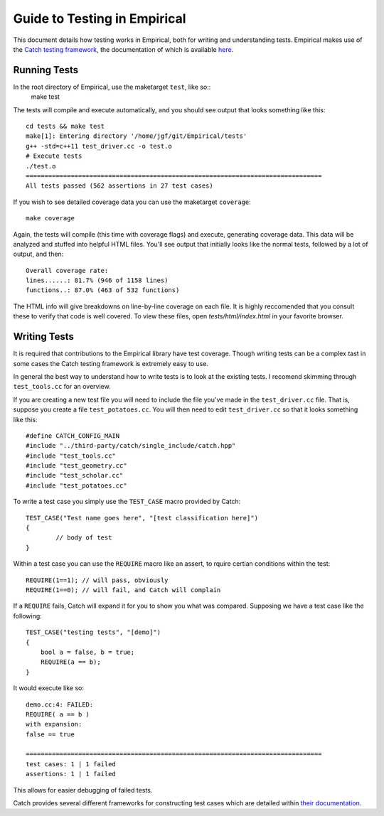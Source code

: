 Guide to Testing in Empirical
=============================

This document details how testing works in Empirical, both for writing and understanding tests.
Empirical makes use of the `Catch testing framework <https://github.com/philsquared/Catch>`_, the
documentation of which is available 
`here <https://github.com/philsquared/Catch/blob/master/docs/Readme.md>`_.

Running Tests
-------------

In the root directory of Empirical, use the maketarget ``test``, like so::
                make test
The tests will compile and execute automatically, and you should see output that looks something
like this::

                cd tests && make test
                make[1]: Entering directory '/home/jgf/git/Empirical/tests'
                g++ -std=c++11 test_driver.cc -o test.o
                # Execute tests
                ./test.o
                ===============================================================================
                All tests passed (562 assertions in 27 test cases)

If you wish to see detailed coverage data you can use the maketarget ``coverage``::
                
                make coverage

Again, the tests will compile (this time with coverage flags) and execute, generating coverage
data. This data will be analyzed and stuffed into helpful HTML files. You'll see output that
initially looks like the normal tests, followed by a lot of output, and then::

                Overall coverage rate:
                lines......: 81.7% (946 of 1158 lines)
                functions..: 87.0% (463 of 532 functions)

The HTML info will give breakdowns on line-by-line coverage on each file. It is highly reccomended
that you consult these to verify that code is well covered. To view these files, open 
`tests/html/index.html` in your favorite browser.


Writing Tests
-------------

It is required that contributions to the Empirical library have test coverage. Though writing
tests can be a complex tast in some cases the Catch testing framework is extremely easy to use.

In general the best way to understand how to write tests is to look at the existing tests. I
recomend skimming through ``test_tools.cc`` for an overview.

If you are creating a new test file you will need to include the file you've made in the
``test_driver.cc`` file. That is, suppose you create a file ``test_potatoes.cc``. You will then need
to edit ``test_driver.cc`` so that it looks something like this::

                #define CATCH_CONFIG_MAIN                                                          
                #include "../third-party/catch/single_include/catch.hpp"                           
                #include "test_tools.cc"                                                           
                #include "test_geometry.cc"                                                        
                #include "test_scholar.cc"
                #include "test_potatoes.cc"

To write a test case you simply use the ``TEST_CASE`` macro provided by Catch::

                TEST_CASE("Test name goes here", "[test classification here]")
                {
                        // body of test
                }

Within a test case you can use the ``REQUIRE`` macro like an assert, to rquire certian conditions
within the test::

                REQUIRE(1==1); // will pass, obviously
                REQUIRE(1==0); // will fail, and Catch will complain

If a ``REQUIRE`` fails, Catch will expand it for you to show you what was compared. Supposing we
have a test case like the following::

                TEST_CASE("testing tests", "[demo]")
                {
                    bool a = false, b = true;
                    REQUIRE(a == b);
                }

It would execute like so::

                demo.cc:4: FAILED:
                REQUIRE( a == b )
                with expansion:
                false == true

                ===============================================================================
                test cases: 1 | 1 failed
                assertions: 1 | 1 failed

This allows for easier debugging of failed tests.

Catch provides several different frameworks for constructing test cases which are detailed within
`their documentation <https://github.com/philsquared/Catch/blob/master/docs/tutorial.md>`_.
